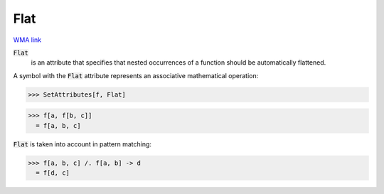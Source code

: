 Flat
====

`WMA link <https://reference.wolfram.com/language/ref/Flat.html>`_


:code:`Flat`
    is an attribute that specifies that nested occurrences of         a function should be automatically flattened.





A symbol with the :code:`Flat`  attribute represents an associative     mathematical operation:

>>> SetAttributes[f, Flat]

>>> f[a, f[b, c]]
  = f[a, b, c]

:code:`Flat`  is taken into account in pattern matching:

>>> f[a, b, c] /. f[a, b] -> d
  = f[d, c]

